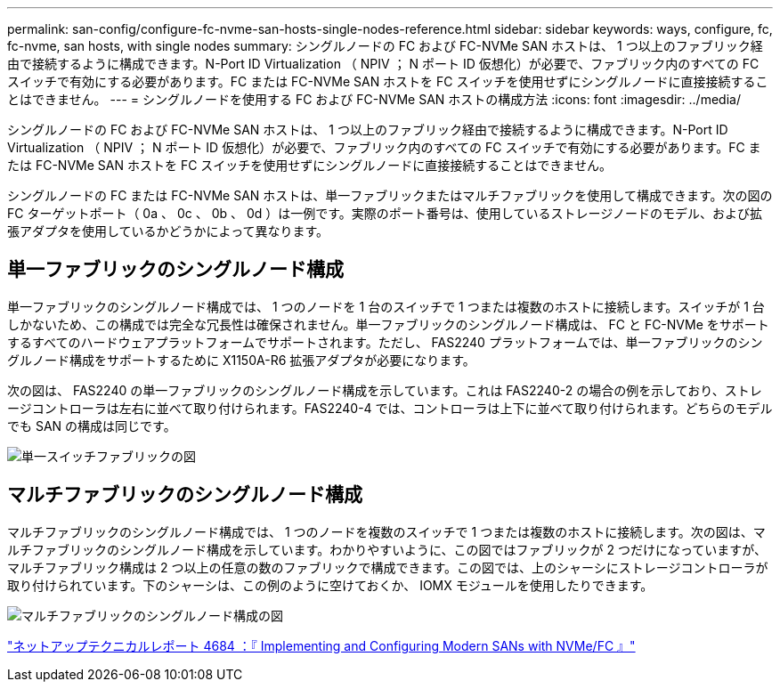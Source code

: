 ---
permalink: san-config/configure-fc-nvme-san-hosts-single-nodes-reference.html 
sidebar: sidebar 
keywords: ways, configure, fc, fc-nvme, san hosts, with single nodes 
summary: シングルノードの FC および FC-NVMe SAN ホストは、 1 つ以上のファブリック経由で接続するように構成できます。N-Port ID Virtualization （ NPIV ； N ポート ID 仮想化）が必要で、ファブリック内のすべての FC スイッチで有効にする必要があります。FC または FC-NVMe SAN ホストを FC スイッチを使用せずにシングルノードに直接接続することはできません。 
---
= シングルノードを使用する FC および FC-NVMe SAN ホストの構成方法
:icons: font
:imagesdir: ../media/


[role="lead"]
シングルノードの FC および FC-NVMe SAN ホストは、 1 つ以上のファブリック経由で接続するように構成できます。N-Port ID Virtualization （ NPIV ； N ポート ID 仮想化）が必要で、ファブリック内のすべての FC スイッチで有効にする必要があります。FC または FC-NVMe SAN ホストを FC スイッチを使用せずにシングルノードに直接接続することはできません。

シングルノードの FC または FC-NVMe SAN ホストは、単一ファブリックまたはマルチファブリックを使用して構成できます。次の図の FC ターゲットポート（ 0a 、 0c 、 0b 、 0d ）は一例です。実際のポート番号は、使用しているストレージノードのモデル、および拡張アダプタを使用しているかどうかによって異なります。



== 単一ファブリックのシングルノード構成

単一ファブリックのシングルノード構成では、 1 つのノードを 1 台のスイッチで 1 つまたは複数のホストに接続します。スイッチが 1 台しかないため、この構成では完全な冗長性は確保されません。単一ファブリックのシングルノード構成は、 FC と FC-NVMe をサポートするすべてのハードウェアプラットフォームでサポートされます。ただし、 FAS2240 プラットフォームでは、単一ファブリックのシングルノード構成をサポートするために X1150A-R6 拡張アダプタが必要になります。

次の図は、 FAS2240 の単一ファブリックのシングルノード構成を示しています。これは FAS2240-2 の場合の例を示しており、ストレージコントローラは左右に並べて取り付けられます。FAS2240-4 では、コントローラは上下に並べて取り付けられます。どちらのモデルでも SAN の構成は同じです。

image::../media/scrn_en_drw_fc-2240-single.png[単一スイッチファブリックの図]



== マルチファブリックのシングルノード構成

マルチファブリックのシングルノード構成では、 1 つのノードを複数のスイッチで 1 つまたは複数のホストに接続します。次の図は、マルチファブリックのシングルノード構成を示しています。わかりやすいように、この図ではファブリックが 2 つだけになっていますが、マルチファブリック構成は 2 つ以上の任意の数のファブリックで構成できます。この図では、上のシャーシにストレージコントローラが取り付けられています。下のシャーシは、この例のように空けておくか、 IOMX モジュールを使用したりできます。

image::../media/scrn_en_drw_fc-62xx-multi-singlecontroller.png[マルチファブリックのシングルノード構成の図]

http://www.netapp.com/us/media/tr-4684.pdf["ネットアップテクニカルレポート 4684 ：『 Implementing and Configuring Modern SANs with NVMe/FC 』"]
